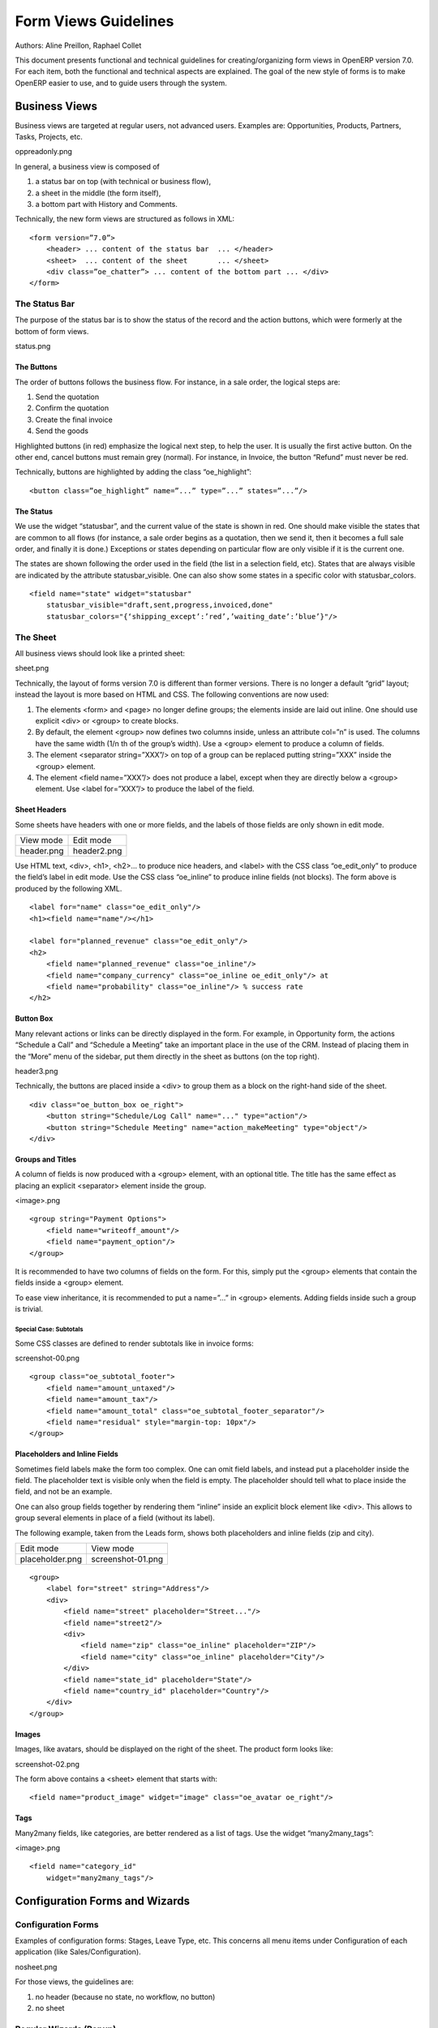 .. _form-view-guidelines:

Form Views Guidelines
=====================

Authors: Aline Preillon, Raphael Collet


This document presents functional and technical guidelines for
creating/organizing form views in OpenERP version 7.0.  For each item, both the
functional and technical aspects are explained.  The goal of the new style of
forms is to make OpenERP easier to use, and to guide users through the system.

Business Views
--------------

Business views are targeted at regular users, not advanced users.  Examples
are: Opportunities, Products, Partners, Tasks, Projects, etc.

oppreadonly.png

In general, a business view is composed of

1. a status bar on top (with technical or business flow),
2. a sheet in the middle (the form itself),
3. a bottom part with History and Comments.

Technically, the new form views are structured as follows in XML::

    <form version=”7.0”>
        <header> ... content of the status bar  ... </header>
        <sheet>  ... content of the sheet       ... </sheet>
        <div class=”oe_chatter”> ... content of the bottom part ... </div>
    </form>

The Status Bar
''''''''''''''

The purpose of the status bar is to show the status of the record and the
action buttons, which were formerly at the bottom of form views.

status.png

The Buttons
...........

The order of buttons follows the business flow.  For instance, in a sale order,
the logical steps are:

1. Send the quotation
2. Confirm the quotation
3. Create the final invoice
4. Send the goods

Highlighted buttons (in red) emphasize the logical next step, to help the user.
It is usually the first active button.  On the other end, cancel buttons must
remain grey (normal).  For instance, in Invoice, the button “Refund” must never
be red.

Technically, buttons are highlighted by adding the class “oe_highlight”::

    <button class=”oe_highlight” name=”...” type=”...” states=”...”/>

The Status
..........

We use the widget “statusbar”, and the current value of the state is shown in
red.  One should make visible the states that are common to all flows (for
instance, a sale order begins as a quotation, then we send it, then it becomes
a full sale order, and finally it is done.)  Exceptions or states depending on
particular flow are only visible if it is the current one.

The states are shown following the order used in the field (the list in a
selection field, etc).  States that are always visible are indicated by the
attribute statusbar_visible.  One can also show some states in a specific color
with statusbar_colors.

::

    <field name="state" widget="statusbar"
        statusbar_visible="draft,sent,progress,invoiced,done"
        statusbar_colors="{‘shipping_except’:’red’,’waiting_date’:’blue’}"/>

The Sheet
'''''''''

All business views should look like a printed sheet:

sheet.png

Technically, the layout of forms version 7.0 is different than former versions.
There is no longer a default “grid” layout; instead the layout is more based on
HTML and CSS.  The following conventions are now used:

1. The elements <form> and <page> no longer define groups; the elements inside
   are laid out inline.  One should use explicit <div> or <group> to create
   blocks.
2. By default, the element <group> now defines two columns inside, unless an
   attribute col=”n” is used.  The columns have the same width (1/n th of the
   group’s width).  Use a <group> element to produce a column of fields.
3. The element <separator string=”XXX”/> on top of a group can be replaced
   putting string=”XXX” inside the <group> element.
4. The element <field name=”XXX”/> does not produce a label, except when they
   are directly below a <group> element.  Use <label for=”XXX”/> to produce
   the label of the field.

Sheet Headers
.............

Some sheets have headers with one or more fields, and the labels of those
fields are only shown in edit mode.

+------------+-------------+
| View mode  |  Edit mode  |
+------------+-------------+
| header.png | header2.png |
+------------+-------------+

Use HTML text, <div>, <h1>, <h2>… to produce nice headers, and <label> with the
CSS class “oe_edit_only” to produce the field’s label in edit mode.  Use the
CSS class “oe_inline” to produce inline fields (not blocks). The form above is
produced by the following XML.

::

    <label for="name" class="oe_edit_only"/>
    <h1><field name="name"/></h1>

    <label for="planned_revenue" class="oe_edit_only"/>
    <h2>
        <field name="planned_revenue" class="oe_inline"/>
        <field name="company_currency" class="oe_inline oe_edit_only"/> at 
        <field name="probability" class="oe_inline"/> % success rate
    </h2>

Button Box
..........

Many relevant actions or links can be directly displayed in the form.  For
example, in Opportunity form, the actions “Schedule a Call” and “Schedule a
Meeting” take an important place in the use of the CRM.  Instead of placing
them in the “More” menu of the sidebar, put them directly in the sheet as
buttons (on the top right).

header3.png

Technically, the buttons are placed inside a <div> to group them as a block on
the right-hand side of the sheet.

::

    <div class="oe_button_box oe_right">
        <button string="Schedule/Log Call" name="..." type="action"/>
        <button string="Schedule Meeting" name="action_makeMeeting" type="object"/>
    </div>

Groups and Titles
.................

A column of fields is now produced with a <group> element, with an optional
title.  The title has the same effect as placing an explicit <separator>
element inside the group.

<image>.png

::

    <group string="Payment Options">
        <field name="writeoff_amount"/>
        <field name="payment_option"/>
    </group>

It is recommended to have two columns of fields on the form.  For this, simply
put the <group> elements that contain the fields inside a <group> element.

To ease view inheritance, it is recommended to put a name=”...” in <group>
elements.  Adding fields inside such a group is trivial.

Special Case: Subtotals
~~~~~~~~~~~~~~~~~~~~~~~

Some CSS classes are defined to render subtotals like in invoice forms:

screenshot-00.png

::

    <group class="oe_subtotal_footer">
        <field name="amount_untaxed"/>
        <field name="amount_tax"/>
        <field name="amount_total" class="oe_subtotal_footer_separator"/>
        <field name="residual" style="margin-top: 10px"/>
    </group>

Placeholders and Inline Fields
..............................

Sometimes field labels make the form too complex.  One can omit field labels,
and instead put a placeholder inside the field.  The placeholder text is
visible only when the field is empty.  The placeholder should tell what to
place inside the field, and not be an example.

One can also group fields together by rendering them “inline” inside an
explicit block element like <div>.  This allows to group several elements in
place of a field (without its label).

The following example, taken from the Leads form, shows both placeholders and
inline fields (zip and city).

+-----------------+-------------------+
|    Edit mode    |     View mode     |
+-----------------+-------------------+
| placeholder.png | screenshot-01.png |
+-----------------+-------------------+

::

    <group>
        <label for="street" string="Address"/>
        <div>
            <field name="street" placeholder="Street..."/>
            <field name="street2"/>
            <div>
                <field name="zip" class="oe_inline" placeholder="ZIP"/>
                <field name="city" class="oe_inline" placeholder="City"/>
            </div>
            <field name="state_id" placeholder="State"/>
            <field name="country_id" placeholder="Country"/>
        </div>
    </group>

Images
......

Images, like avatars, should be displayed on the right of the sheet.  The
product form looks like:

screenshot-02.png

The form above contains a <sheet> element that starts with::

    <field name="product_image" widget="image" class="oe_avatar oe_right"/>

Tags
....

Many2many fields, like categories, are better rendered as a list of tags.  Use
the widget “many2many_tags”:

<image>.png

::

    <field name="category_id"
        widget="many2many_tags"/>

Configuration Forms and Wizards
-------------------------------

Configuration Forms
'''''''''''''''''''

Examples of configuration forms: Stages, Leave Type, etc.  This concerns all
menu items under Configuration of each application (like Sales/Configuration).

nosheet.png

For those views, the guidelines are:

1. no header (because no state, no workflow, no button)
2. no sheet

Regular Wizards (Popup)
'''''''''''''''''''''''

Example: “Schedule a Call” from an opportunity.

wizard-popup.png

The guidelines are:

1. avoid separators (the title is already in the popup title bar, so another
   separator is not relevant);
2. avoid cancel buttons (user generally close the popup window to get the same
   effect);
3. action buttons must be highlighted (red);
4. when there is a text area, use a placeholder instead of a label or a
   separator;
5. like in regular form views, put buttons in the <header> element.

Configuration Wizard
''''''''''''''''''''

Example: Settings / Configuration / Sales.  The guidelines are:

1. always in line (no popup);
2. no sheet;
3. keep the cancel button (users cannot close the window);
4. the button “Apply” must be red.
